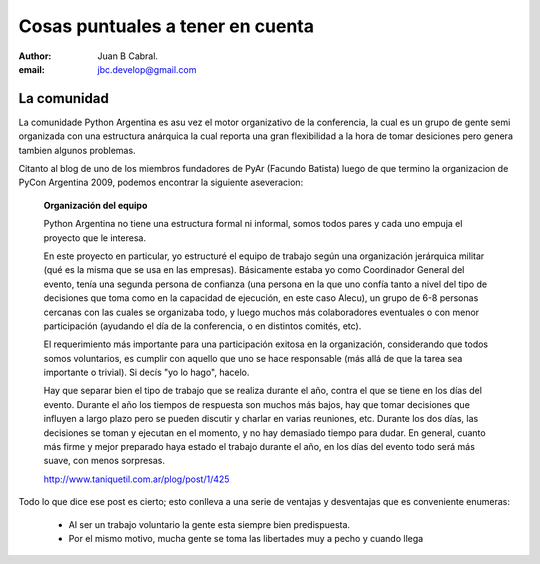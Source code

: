 Cosas puntuales a tener en cuenta
=================================

:author: Juan B Cabral.
:email: jbc.develop@gmail.com


La comunidad
------------

La comunidade Python Argentina es asu vez el motor organizativo de la
conferencia, la cual es un grupo de gente semi organizada con una estructura
anárquica la cual reporta una gran flexibilidad a la hora de tomar desiciones
pero genera tambien algunos problemas.

Citanto al blog de uno de los miembros fundadores de PyAr (Facundo Batista)
luego de que termino la organizacion de PyCon Argentina 2009, podemos encontrar
la siguiente aseveracion:

    **Organización del equipo**

    Python Argentina no tiene una estructura formal ni informal, somos todos
    pares y cada uno empuja el proyecto que le interesa.

    En este proyecto en particular, yo estructuré el equipo de trabajo según una
    organización jerárquica militar (qué es la misma que se usa en las
    empresas). Básicamente estaba yo como Coordinador General del evento,
    tenía una segunda persona de confianza (una persona en la que uno confía
    tanto a nivel del tipo de decisiones que toma como en la capacidad de
    ejecución, en este caso Alecu), un grupo de 6-8 personas cercanas con las
    cuales se organizaba todo, y luego muchos más colaboradores eventuales o
    con menor participación (ayudando el día de la conferencia, o en distintos
    comités, etc).

    El requerimiento más importante para una participación exitosa en la
    organización, considerando que todos somos voluntarios, es cumplir con
    aquello que uno se hace responsable (más allá de que la tarea sea importante
    o trivial). Si decís "yo lo hago", hacelo.

    Hay que separar bien el tipo de trabajo que se realiza durante el año,
    contra el que se tiene en los días del evento. Durante el año los tiempos
    de respuesta son muchos más bajos, hay que tomar decisiones que influyen
    a largo plazo pero se pueden discutir y charlar en varias reuniones, etc.
    Durante los dos días, las decisiones se toman y ejecutan en el momento, y
    no hay demasiado tiempo para dudar. En general, cuanto más firme y mejor
    preparado haya estado el trabajo durante el año, en los días del evento
    todo será más suave, con menos sorpresas.

    http://www.taniquetil.com.ar/plog/post/1/425

Todo lo que dice ese post es cierto; esto conlleva a una serie de ventajas y
desventajas que es conveniente enumeras:

    * Al ser un trabajo voluntario la gente esta siempre bien predispuesta.
    * Por el mismo motivo, mucha gente se toma las libertades muy a pecho y
      cuando llega
